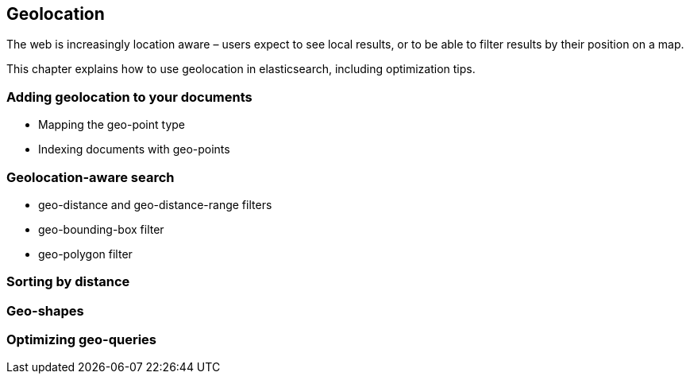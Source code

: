 [[geoloc]]
== Geolocation

The web is increasingly location aware – users expect to see local results, 
or to be able to filter results by their position on a map. 

This chapter explains how to use geolocation in elasticsearch, including
optimization tips.


=== Adding geolocation to your documents
* Mapping the geo-point type
* Indexing documents with geo-points

=== Geolocation-aware search
* geo-distance and geo-distance-range filters
* geo-bounding-box filter
* geo-polygon filter

=== Sorting by distance

=== Geo-shapes

=== Optimizing geo-queries

